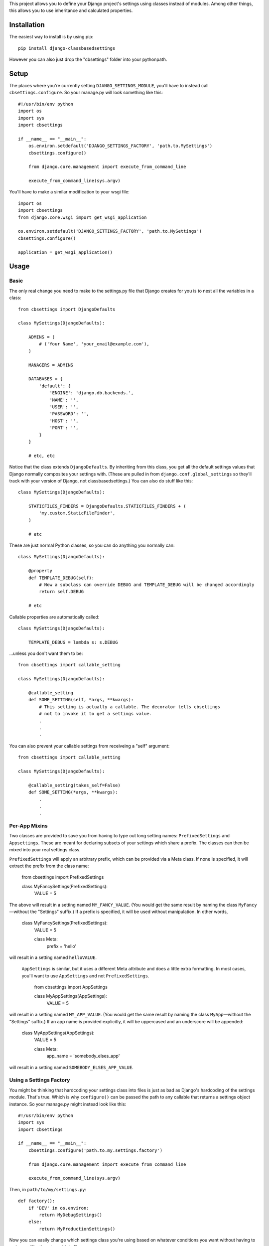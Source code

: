 This project allows you to define your Django project's settings using classes
instead of modules. Among other things, this allows you to use inheritance and
calculated properties.

.. image:: https://secure.travis-ci.org/matthewwithanm/django-classbasedsettings.png?branch=develop
   :target: http://travis-ci.org/matthewwithanm/django-classbasedsettings


Installation
============

The easiest way to install is by using pip::

    pip install django-classbasedsettings

However you can also just drop the "cbsettings" folder into your pythonpath.


Setup
=====

The places where you're currently setting ``DJANGO_SETTINGS_MODULE``, you'll have
to instead call ``cbsettings.configure``. So your manage.py will look something
like this::

    #!/usr/bin/env python
    import os
    import sys
    import cbsettings

    if __name__ == "__main__":
        os.environ.setdefault('DJANGO_SETTINGS_FACTORY', 'path.to.MySettings')
        cbsettings.configure()

        from django.core.management import execute_from_command_line

        execute_from_command_line(sys.argv)

You'll have to make a similar modification to your wsgi file::

    import os
    import cbsettings
    from django.core.wsgi import get_wsgi_application

    os.environ.setdefault('DJANGO_SETTINGS_FACTORY', 'path.to.MySettings')
    cbsettings.configure()

    application = get_wsgi_application()


Usage
=====


Basic
-----

The only real change you need to make to the settings.py file that Django
creates for you is to nest all the variables in a class::

    from cbsettings import DjangoDefaults

    class MySettings(DjangoDefaults):

        ADMINS = (
            # ('Your Name', 'your_email@example.com'),
        )

        MANAGERS = ADMINS

        DATABASES = {
            'default': {
                'ENGINE': 'django.db.backends.',
                'NAME': '',
                'USER': '',
                'PASSWORD': '',
                'HOST': '',
                'PORT': '',
            }
        }

        # etc, etc

Notice that the class extends ``DjangoDefaults``. By inheriting from this class,
you get all the default settings values that Django normally composites your
settings with. (These are pulled in from ``django.conf.global_settings`` so
they'll track with your version of Django, not classbasedsettings.) You can
also do stuff like this::

    class MySettings(DjangoDefaults):

        STATICFILES_FINDERS = DjangoDefaults.STATICFILES_FINDERS + (
            'my.custom.StaticFileFinder',
        )

        # etc

These are just normal Python classes, so you can do anything you normally can::

    class MySettings(DjangoDefaults):

        @property
        def TEMPLATE_DEBUG(self):
            # Now a subclass can override DEBUG and TEMPLATE_DEBUG will be changed accordingly
            return self.DEBUG

        # etc

Callable properties are automatically called::

    class MySettings(DjangoDefaults):

        TEMPLATE_DEBUG = lambda s: s.DEBUG

\...unless you don't want them to be::

    from cbsettings import callable_setting

    class MySettings(DjangoDefaults):

        @callable_setting
        def SOME_SETTING(self, *args, **kwargs):
            # This setting is actually a callable. The decorator tells cbsettings
            # not to invoke it to get a settings value.
            .
            .
            .

You can also prevent your callable settings from receiveing a "self" argument::

    from cbsettings import callable_setting

    class MySettings(DjangoDefaults):

        @callable_setting(takes_self=False)
        def SOME_SETTING(*args, **kwargs):
            .
            .
            .


Per-App Mixins
--------------

Two classes are provided to save you from having to type out long setting names:
``PrefixedSettings`` and ``Appsettings``. These are meant for declaring subsets
of your settings which share a prefix. The classes can then be mixed into your
real settings class.

``PrefixedSettings`` will apply an arbitrary prefix, which can be provided via
a Meta class. If none is specified, it will extract the prefix from the class
name:

    from cbsettings import PrefixedSettings

    class MyFancySettings(PrefixedSettings):
        VALUE = 5

The above will result in a setting named ``MY_FANCY_VALUE``. (You would get the
same result by naming the class ``MyFancy``—without the "Settings" suffix.) If a
prefix is specified, it will be used without manipulation. In other words,

    class MyFancySettings(PrefixedSettings):
        VALUE = 5

        class Meta:
            prefix = 'hello'

will result in a setting named ``helloVALUE``.

 ``AppSettings`` is similar, but it uses a different Meta attribute and does a
 little extra formatting. In most cases, you'll want to use ``AppSettings`` and
 not ``PrefixedSettings``.

    from cbsettings import AppSettings

    class MyAppSettings(AppSettings):
        VALUE = 5

will result in a setting named ``MY_APP_VALUE``. (You would get the same result
by naming the class ``MyApp``—without the "Settings" suffix.) If an app name is
provided explicitly, it will be uppercased and an underscore will be appended:

    class MyAppSettings(AppSettings):
        VALUE = 5

        class Meta:
            app_name = 'somebody_elses_app'

will result in a setting named ``SOMEBODY_ELSES_APP_VALUE``.


Using a Settings Factory
------------------------

You might be thinking that hardcoding your settings class into files is just as
bad as Django's hardcoding of the settings module. That's true. Which is why
``configure()`` can be passed the path to any callable that returns a settings
object instance. So your manage.py might instead look like this::

    #!/usr/bin/env python
    import sys
    import cbsettings

    if __name__ == "__main__":
        cbsettings.configure('path.to.my.settings.factory')

        from django.core.management import execute_from_command_line

        execute_from_command_line(sys.argv)

Then, in ``path/to/my/settings.py``::

    def factory():
        if 'DEV' in os.environ:
            return MyDebugSettings()
        else:
            return MyProductionSettings()

Now you can easily change which settings class you're using based on whatever
conditions you want without having to make modifications to multiple files.


Using Switcher
--------------

Using a factory method to determine which settings class to use is a powerful
feature! But usually you'll want to switch settings classes based on the same
kinds of conditions, so django-classbasedsettings comes with a factory that'll
handle these common cases, and allow you to easily define simple conditions of
your own. It also uses a more declarative syntax, which makes it more organized
than a factory method. Here's how you use it in your settings file::

    from cbsettings import DjangoDefaults, switcher

    class MyProductionSettings(DjangoDefaults):
        DEBUG = False
        # etc

    class MyDevSettings(DjangoDefaults):
        DEBUG = True
        # etc

    class MyTestingSettings(MyProductionSettings):
        SOME_VAR = 'whatever'

    # You can use one of the preregistered conditions by passing kwargs. The
    # first class whose conditions are all met will be used.
    switcher.register(MyTestSettings, testing=True)
    switcher.register(MyDevSettings, hostnames=['mycompuer.home', 'billscomputer.home'])
    switcher.register(MyProductionSettings, hostnames=['theserver.com'])

    # ...or you can define your own simple checks as positional arguments. If
    # all of the values are truthy (and any kwarg checks pass), the class will
    # be used.
    switcher.register(MyDevSettings, 'dev.mysite.com' in __file__)
    switcher.register(MyDevSettings, os.environ.get('DEV'))

    # Callable positional arguments will be called, then checked for truthiness.
    switcher.register(MyDevSettings, lambda: randint(1, 2) == 2)

You can also use ``switcher.register`` as a class decorator::

    @switcher.register(hostnames=['theserver.com'])
    class MyProductionSettings(DjangoDefaults):
        DEBUG = False
        # etc

Then, wherever you're calling ``configure``, pass it your module's ``switcher``
variable::

    cbsettings.configure('path.to.my.settings.switcher')
